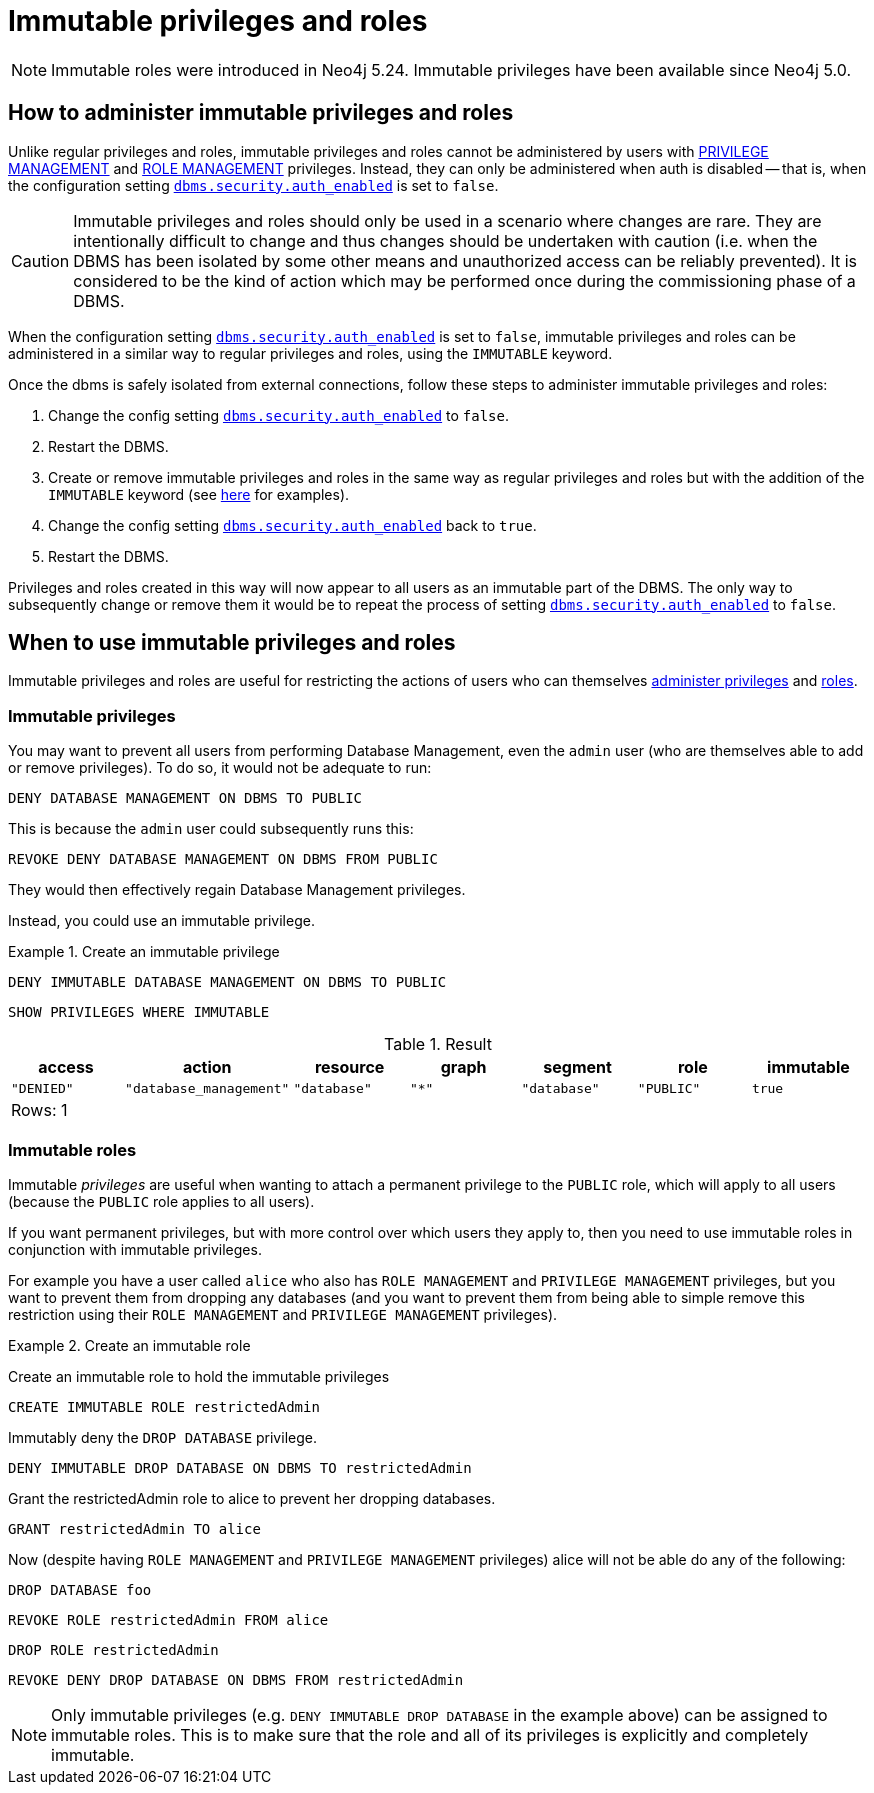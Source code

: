 [role=label--new-5.24]
[role=enterprise-edition not-on-aura]
[[access-control-privileges-immutable]]
= Immutable privileges and roles
:description: This section explains how to use Cypher to manage immutable privileges and roles.

[NOTE]
====
Immutable roles were introduced in Neo4j 5.24. Immutable privileges have been available since Neo4j 5.0.
====

[[access-control-privileges-immutable-admin]]
== How to administer immutable privileges and roles

Unlike regular privileges and roles, immutable privileges and roles cannot be administered by users with xref:authentication-authorization/dbms-administration.adoc#access-control-dbms-administration-privilege-management[PRIVILEGE MANAGEMENT] and xref:authentication-authorization/dbms-administration.adoc#access-control-dbms-administration-role-management[ROLE MANAGEMENT] privileges. 
Instead, they can only be administered when auth is disabled -- that is, when the configuration setting xref:configuration/configuration-settings.adoc#config_dbms.security.auth_enabled[`dbms.security.auth_enabled`] is set to `false`.

[CAUTION]
Immutable privileges and roles should only be used in a scenario where changes are rare. 
They are intentionally difficult to change and thus changes should be undertaken with caution (i.e. when the DBMS has been isolated by some other means and unauthorized access can be reliably prevented).
It is considered to be the kind of action which may be performed once during the commissioning phase of a DBMS.

When the configuration setting xref:configuration/configuration-settings.adoc#config_dbms.security.auth_enabled[`dbms.security.auth_enabled`] is set to `false`, immutable privileges and roles can be administered in a similar way to regular privileges and roles, using the `IMMUTABLE` keyword.

Once the dbms is safely isolated from external connections, follow these steps to administer immutable privileges and roles:

. Change the config setting xref:configuration/configuration-settings.adoc#config_dbms.security.auth_enabled[`dbms.security.auth_enabled`] to `false`.
. Restart the DBMS.
. Create or remove immutable privileges and roles in the same way as regular privileges and roles but with the addition of the `IMMUTABLE` keyword
(see xref:authentication-authorization/privileges-and-roles-immutable.adoc#access-control-privileges-immutable-usecase[here] for examples).
. Change the config setting xref:configuration/configuration-settings.adoc#config_dbms.security.auth_enabled[`dbms.security.auth_enabled`] back to `true`.
. Restart the DBMS.

Privileges and roles created in this way will now appear to all users as an immutable part of the DBMS.
The only way to subsequently change or remove them it would be to repeat the process of setting xref:configuration/configuration-settings.adoc#config_dbms.security.auth_enabled[`dbms.security.auth_enabled`] to `false`.


[[access-control-privileges-immutable-usecase]]
== When to use immutable privileges and roles

Immutable privileges and roles are useful for restricting the actions of users who can themselves xref:authentication-authorization/dbms-administration.adoc#access-control-dbms-administration-privilege-management[administer privileges] and xref:authentication-authorization/dbms-administration.adoc#access-control-dbms-administration-role-management[roles].

=== Immutable privileges

You may want to prevent all users from performing Database Management, even the `admin` user (who are themselves able to add or remove privileges).
To do so, it would not be adequate to run:

[source, cypher]
----
DENY DATABASE MANAGEMENT ON DBMS TO PUBLIC
----

This is because the `admin` user could subsequently runs this:

[source, cypher]
----
REVOKE DENY DATABASE MANAGEMENT ON DBMS FROM PUBLIC
----

They would then effectively regain Database Management privileges.

Instead, you could use an immutable privilege.

.Create an immutable privilege
======

[source, cypher, role=test-skip]
----
DENY IMMUTABLE DATABASE MANAGEMENT ON DBMS TO PUBLIC
----
[source, cypher, role=noplay]
----
SHOW PRIVILEGES WHERE IMMUTABLE
----
.Result
[options="header,footer", width="100%", cols="m,m,m,m,m,m,m"]
|===
|access
|action
|resource
|graph
|segment
|role
|immutable

|"DENIED"
|"database_management"
|"database"
|"*"
|"database"
|"PUBLIC"
|true

7+a|Rows: 1
|===

======

=== Immutable roles

Immutable _privileges_ are useful when wanting to attach a permanent privilege to the `PUBLIC` role, which will apply to all users (because the `PUBLIC` role applies to all users).

If you want permanent privileges, but with more control over which users they apply to, then you need to use immutable roles in conjunction with immutable privileges.

For example you have a user called `alice` who also has `ROLE MANAGEMENT` and `PRIVILEGE MANAGEMENT` privileges, but you want to prevent them from dropping any databases (and you want to prevent them from being able to simple remove this restriction using their `ROLE MANAGEMENT` and `PRIVILEGE MANAGEMENT` privileges).

.Create an immutable role
======

Create an immutable role to hold the immutable privileges
[source, cypher, role=noplay]
----
CREATE IMMUTABLE ROLE restrictedAdmin
----
Immutably deny the `DROP DATABASE` privilege.
[source, cypher, role=noplay]
----
DENY IMMUTABLE DROP DATABASE ON DBMS TO restrictedAdmin
----
Grant the restrictedAdmin role to alice to prevent her dropping databases.
[source, cypher, role=noplay]
----
GRANT restrictedAdmin TO alice
----
Now (despite having `ROLE MANAGEMENT` and `PRIVILEGE MANAGEMENT` privileges) alice will not be able do any of the following:
[source, cypher, role=noplay]
----
DROP DATABASE foo
----
[source, cypher, role=noplay]
----
REVOKE ROLE restrictedAdmin FROM alice
----
[source, cypher, role=noplay]
----
DROP ROLE restrictedAdmin
----
[source, cypher, role=noplay]
----
REVOKE DENY DROP DATABASE ON DBMS FROM restrictedAdmin
----
======

[NOTE]
====
Only immutable privileges (e.g. `DENY IMMUTABLE DROP DATABASE` in the example above) can be assigned to immutable roles. This is to make sure that the role and all of its privileges is explicitly and completely immutable.
====



